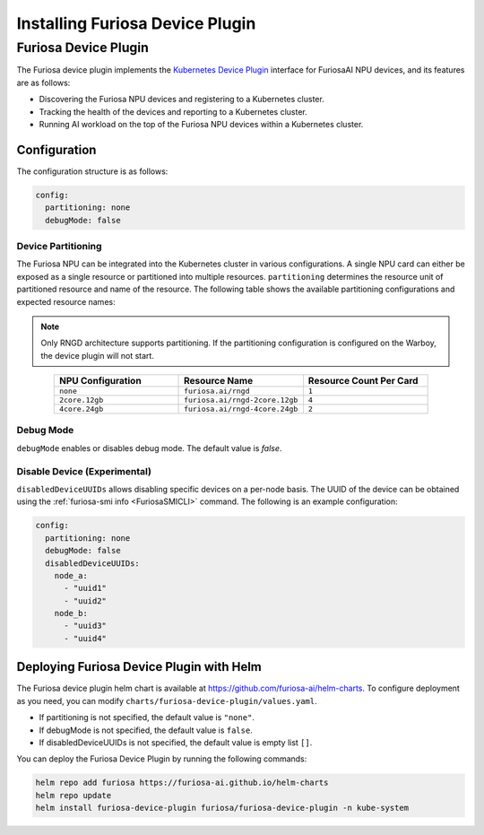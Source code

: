 .. _DevicePlugin:

################################
Installing Furiosa Device Plugin
################################


Furiosa Device Plugin
================================================================
The Furiosa device plugin implements the `Kubernetes Device Plugin <https://kubernetes.io/docs/concepts/extend-kubernetes/compute-storage-net/device-plugins/>`_
interface for FuriosaAI NPU devices, and its features are as follows:

* Discovering the Furiosa NPU devices and registering to a Kubernetes cluster.
* Tracking the health of the devices and reporting to a Kubernetes cluster.
* Running AI workload on the top of the Furiosa NPU devices within a Kubernetes cluster.

Configuration
----------------------------------------------
The configuration structure is as follows:

.. code-block:: yaml

  config:
    partitioning: none
    debugMode: false

Device Partitioning
^^^^^^^^^^^^^^^^^^^

The Furiosa NPU can be integrated into the Kubernetes cluster in various configurations.
A single NPU card can either be exposed as a single resource or partitioned into multiple resources.
``partitioning`` determines the resource unit of partitioned resource and name of the resource.
The following table shows the available partitioning configurations and expected resource names:

.. note::

  Only RNGD architecture supports partitioning. If the partitioning configuration is configured on the Warboy, the device plugin will not start.


.. list-table::
   :align: center
   :widths: 200 200 200
   :header-rows: 1

   * - NPU Configuration
     - Resource Name
     - Resource Count Per Card
   * - ``none``
     - ``furiosa.ai/rngd``
     - ``1``
   * - ``2core.12gb``
     - ``furiosa.ai/rngd-2core.12gb``
     - ``4``
   * - ``4core.24gb``
     - ``furiosa.ai/rngd-4core.24gb``
     - ``2``

Debug Mode
^^^^^^^^^^

``debugMode`` enables or disables debug mode. The default value is `false`.

Disable Device (Experimental)
^^^^^^^^^^^^^^^^^^^^^^^^^^^^^
``disabledDeviceUUIDs`` allows disabling specific devices on a per-node basis.
The UUID of the device can be obtained using the :ref:`furiosa-smi info <FuriosaSMICLI>` command.
The following is an example configuration:

.. code-block:: yaml

  config:
    partitioning: none
    debugMode: false
    disabledDeviceUUIDs:
      node_a:
        - "uuid1"
        - "uuid2"
      node_b:
        - "uuid3"
        - "uuid4"



Deploying Furiosa Device Plugin with Helm
-----------------------------------------

The Furiosa device plugin helm chart is available at https://github.com/furiosa-ai/helm-charts. To configure deployment as you need, you can modify ``charts/furiosa-device-plugin/values.yaml``.

* If partitioning is not specified, the default value is ``"none"``.
* If debugMode is not specified, the default value is ``false``.
* If disabledDeviceUUIDs is not specified, the default value is empty list ``[]``.

You can deploy the Furiosa Device Plugin by running the following commands:

.. code-block:: sh

  helm repo add furiosa https://furiosa-ai.github.io/helm-charts
  helm repo update
  helm install furiosa-device-plugin furiosa/furiosa-device-plugin -n kube-system
